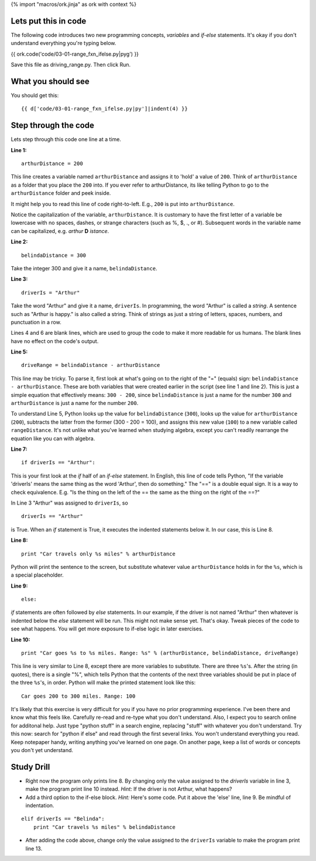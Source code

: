 {% import "macros/ork.jinja" as ork with context %}

Lets put this in code
======================

The following code introduces two new programming concepts, *variables* and *if-else* statements. It's okay if you don't understand everything you're typing below.


{{ ork.code('code/03-01-range_fxn_ifelse.py|pyg') }}

Save this file as driving_range.py. Then click Run.

What you should see
=======================

You should get this::

    {{ d['code/03-01-range_fxn_ifelse.py|py']|indent(4) }}


Step through the code
========================

Lets step through this code one line at a time.

**Line 1:**

::
    
    arthurDistance = 200

This line creates a variable named ``arthurDistance`` and assigns it to 'hold' a value of ``200``.  Think of ``arthurDistance`` as a folder that you place the ``200`` into.  If you ever refer to arthurDistance, its like telling Python to go to the ``arthurDistance`` folder and peek inside. 

It might help you to read this line of code right-to-left. E.g., ``200`` is put into ``arthurDistance``.

Notice the capitalization of the variable, ``arthurDistance``.  It is customary to have the first letter of a variable be lowercase with no spaces, dashes, or strange characters (such as %, $, ., or #). Subsequent words in the variable name can be capitalized, e.g. *arthur* **D** *istance*.

**Line 2:**

::
    
    belindaDistance = 300

Take the integer 300 and give it a name, ``belindaDistance``.

**Line 3:**

::
    
    driverIs = "Arthur"

Take the word "Arthur" and give it a name, ``driverIs``.  In programming, the word "Arthur" is called a *string*. A sentence such as "Arthur is happy." is also called a string.  Think of strings as just a string of letters, spaces, numbers, and punctuation in a row.  

Lines 4 and 6 are blank lines, which are used to group the code to make it more readable for us humans. The blank lines have no effect on the code's output.

**Line 5:**

::
    
    driveRange = belindaDistance - arthurDistance

This line may be tricky. To parse it, first look at what's going on to the right of the "=" (equals) sign: ``belindaDistance - arthurDistance``.  These are both variables that were created earlier in the script (see line 1 and line 2). This is just a simple equation that effectively means: ``300 - 200``, since ``belindaDistance`` is just a name for the number ``300`` and ``arthurDistance`` is just a name for the number ``200``.

To understand Line 5, Python looks up the value for ``belindaDistance`` (``300``), looks up the value for ``arthurDistance`` (``200``), subtracts the latter from the former (300 - 200 = 100), and assigns this new value (``100``) to a new variable called ``rangeDistance``.  It's not unlike what you've learned when studying algebra, except you can't readily rearrange the equation like you can with algebra.

**Line 7:**

::
    
    if driverIs == "Arthur":

This is your first look at the *if* half of an *if-else* statement. In English, this line of code tells Python, "If the variable 'driverIs' means the same thing as the word 'Arthur', then do something."  The "==" is a double equal sign. It is a way to check equivalence. E.g. "Is the thing on the left of the == the same as the thing on the right of the ==?"

In Line 3 "Arthur" was assigned to ``driverIs``, so 

::

    driverIs == "Arthur"

is True.  When an *if* statement is True, it executes the indented statements below it. In our case, this is Line 8.


**Line 8:**

::
    
        print "Car travels only %s miles" % arthurDistance

Python will print the sentence to the screen, but substitute whatever value ``arthurDistance`` holds in for the ``%s``, which is a special placeholder.

**Line 9:**

::
    
    else:

*if* statements are often followed by *else* statements. In our example, if the driver is not named "Arthur" then whatever is indented below the *else* statement will be run.  This might not make sense yet. That's okay. Tweak pieces of the code to see what happens. You will get more exposure to if-else logic in later exercises.

**Line 10:**

::
    
        print "Car goes %s to %s miles. Range: %s" % (arthurDistance, belindaDistance, driveRange)

This line is very similar to Line 8, except there are more variables to substitute.  There are three ``%s``'s.  After the string (in quotes), there is a single "%", which tells Python that the contents of the next three variables should be put in place of the three ``%s``'s, in order.  Python will make the printed statement look like this:

::
    
    Car goes 200 to 300 miles. Range: 100


It's likely that this exercise is very difficult for you if you have no prior programming experience. I've been there and know what this feels like. Carefully re-read and re-type what you don't understand. Also, I expect you to search online for additonal help.  Just type "python stuff" in a search engine, replacing "stuff" with whatever you don't understand.  Try this now: search for "python if else" and read through the first several links. You won't understand everything you read. Keep notepaper handy, writing anything you've learned on one page. On another page, keep a list of words or concepts you don't yet understand.


Study Drill
=============

- Right now the program only prints line 8. By changing only the value assigned to the *driverIs* variable in line 3, make the program print line 10 instead.  *Hint:* If the driver is not Arthur, what happens?
- Add a third option to the if-else block. *Hint:* Here's some code. Put it above the 'else' line, line 9. Be mindful of indentation.

::

    elif driverIs == "Belinda":
        print "Car travels %s miles" % belindaDistance

- After adding the code above, change only the value assigned to the ``driverIs`` variable to make the program print line 13.